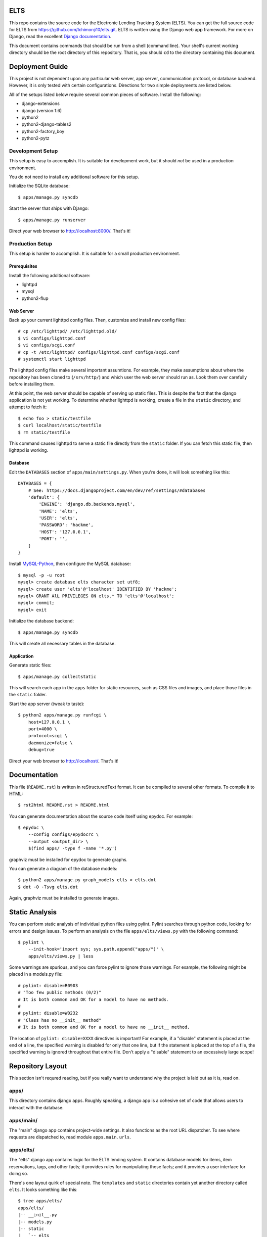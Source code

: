 ELTS
=====

This repo contains the source code for the Electronic Lending Tracking System
(ELTS). You can get the full source code for ELTS from
https://github.com/Ichimonji10/elts.git. ELTS is written using the Django web
app framework. For more on Django, read the excellent `Django documentation`_.

This document contains commands that should be run from a shell (command line).
Your shell's current working directory should be the root directory of this
repository. That is, you should ``cd`` to the directory containing this
document.

Deployment Guide
================

This project is not dependent upon any particular web server, app server,
communication protocol, or database backend. However, it is only tested with
certain configurations. Directions for two simple deployments are listed below.

All of the setups listed below require several common pieces of software.
Install the following:

* django-extensions
* django (version 1.6)
* python2
* python2-django-tables2
* python2-factory_boy
* python2-pytz

Development Setup
-----------------

This setup is easy to accomplish. It is suitable for development work, but it
should *not* be used in a production environment.

You do not need to install any additional software for this setup.

Initialize the SQLite database::

    $ apps/manage.py syncdb

Start the server that ships with Django::

    $ apps/manage.py runserver

Direct your web browser to http://localhost:8000/. That's it!

Production Setup
----------------

This setup is harder to accomplish. It is suitable for a small production
environment.

Prerequisites
~~~~~~~~~~~~~

Install the following additional software:

* lighttpd
* mysql
* python2-flup

Web Server
~~~~~~~~~~

Back up your current lighttpd config files. Then, customize and install new
config files::

    # cp /etc/lighttpd/ /etc/lighttpd.old/
    $ vi configs/lighttpd.conf
    $ vi configs/scgi.conf
    # cp -t /etc/lighttpd/ configs/lighttpd.conf configs/scgi.conf
    # systemctl start lighttpd

The lighttpd config files make several important assumtions. For example, they
make assumptions about where the repository has been cloned to (``/srv/http/``)
and which user the web server should run as. Look them over carefully before
installing them.

At this point, the web server should be capable of serving up static files. This
is despite the fact that the django application is not yet working. To determine
whether lighttpd is working, create a file in the ``static`` directory, and
attempt to fetch it::

    $ echo foo > static/testfile
    $ curl localhost/static/testfile
    $ rm static/testfile

This command causes lighttpd to serve a static file directly from the ``static``
folder. If you can fetch this static file, then lighttpd is working.

Database
~~~~~~~~

Edit the ``DATABASES`` section of ``apps/main/settings.py``. When you're done,
it will look something like this::

    DATABASES = {
        # See: https://docs.djangoproject.com/en/dev/ref/settings/#databases
        'default': {
            'ENGINE': 'django.db.backends.mysql',
            'NAME': 'elts',
            'USER': 'elts',
            'PASSWORD': 'hackme',
            'HOST': '127.0.0.1',
            'PORT': '',
        }
    }

Install `MySQL-Python`_, then configure the MySQL database::

    $ mysql -p -u root
    mysql> create database elts character set utf8;
    mysql> create user 'elts'@'localhost' IDENTIFIED BY 'hackme';
    mysql> GRANT AlL PRIVILEGES ON elts.* TO 'elts'@'localhost';
    mysql> commit;
    mysql> exit

Initialize the database backend::

    $ apps/manage.py syncdb

This will create all necessary tables in the database.

Application
~~~~~~~~~~~

Generate static files::

    $ apps/manage.py collectstatic

This will search each app in the ``apps`` folder for static resources, such as
CSS files and images, and place those files in the ``static`` folder.

Start the app server (tweak to taste)::

    $ python2 apps/manage.py runfcgi \
        host=127.0.0.1 \
        port=4000 \
        protocol=scgi \
        daemonize=false \
        debug=true

Direct your web browser to http://localhost/. That's it!

Documentation
=============

This file (``README.rst``) is written in reStructuredText format. It can be
compiled to several other formats. To compile it to HTML::

    $ rst2html README.rst > README.html

You can generate documentation about the source code itself using epydoc. For
example::

    $ epydoc \
        --config configs/epydocrc \
        --output <output_dir> \
        $(find apps/ -type f -name '*.py')

graphviz must be installed for epydoc to generate graphs.

You can generate a diagram of the database models::

    $ python2 apps/manage.py graph_models elts > elts.dot
    $ dot -O -Tsvg elts.dot

Again, graphviz must be installed to generate images.

Static Analysis
===============

You can perform static analysis of individual python files using pylint. Pylint
searches through python code, looking for errors and design issues. To perform
an analysis on the file ``apps/elts/views.py`` with the following command::

    $ pylint \
        --init-hook='import sys; sys.path.append("apps/")' \
        apps/elts/views.py | less

Some warnings are spurious, and you can force pylint to ignore those warnings.
For example, the following might be placed in a models.py file::

    # pylint: disable=R0903
    # "Too few public methods (0/2)"
    # It is both common and OK for a model to have no methods.
    #
    # pylint: disable=W0232
    # "Class has no __init__ method"
    # It is both common and OK for a model to have no __init__ method.

The location of ``pylint: disable=XXXX`` directives is important! For example,
if a "disable" statement is placed at the end of a line, the specified warning
is disabled for only that one line, but if the statement is placed at the top of
a file, the specified warning is ignored throughout that entire file. Don't
apply a "disable" statement to an excessively large scope!

Repository Layout
=================

This section isn't requred reading, but if you really want to understand why the
project is laid out as it is, read on.

apps/
-----

This directory contains django apps. Roughly speaking, a django app is a
cohesive set of code that allows users to interact with the database.

apps/main/
----------

The "main" django app contains project-wide settings. It also functions as the
root URL dispatcher. To see where requests are dispatched to, read module
``apps.main.urls``.

apps/elts/
----------

The "elts" django app contains logic for the ELTS lending system. It contains
database models for items, item reservations, tags, and other facts; it provides
rules for manipulating those facts; and it provides a user interface for doing
so.

There's one layout quirk of special note. The ``templates`` and ``static``
directories contain yet another directory called ``elts``. It looks something
like this::

    $ tree apps/elts/
    apps/elts/
    |-- __init__.py
    |-- models.py
    |-- static
    |   `-- elts
    |       `-- base.css
    |-- templates
    |   `-- elts
    |       `-- base.html
    |-- tests.py
    |-- urls.py
    `-- views.py

At first glance, this appears redundant. Why not do the following instead? ::

    $ tree apps/elts/
    apps/elts/
    |-- __init__.py
    |-- models.py
    |-- static
    |   `-- base.css
    |-- templates
    |   `-- base.html
    |-- tests.py
    |-- urls.py
    `-- views.py

The latter is a bad idea.

    Now we might be able to get away with putting our templates directly in
    polls/templates (rather than creating another polls subdirectory), but it
    would actually be a bad idea. Django will choose the first template it finds
    whose name matches, and if you had a template with the same name in a
    different application, Django would be unable to distinguish between them.
    We need to be able to point Django at the right one, and the easiest way to
    ensure this is by namespacing them. That is, by putting those templates
    inside another directory named for the application itself.

    -- `Django documentation
    <https://docs.djangoproject.com/en/1.6/intro/tutorial03/#write-views-that-actually-do-something>`__

static
------

Django can collect static files such as CSS files into a single, central
location for you. A webserver can then do what it's good at (serving static
files), and django can do what it's good at (generating dynamic content). Run
the ``django-admin.py collectstatic`` command to collect files into the
``static`` folder. The contents of this folder should *not* be version
controlled.

configs
-------

Project-wide config files are housed here. Go have a look -- it's pretty
self-explanatory.

sqlite
------

By default, this project uses sqlite as a database backend. When you issue
``manage.py syncdb``, a sqlite database file is created in the ``sqlite`` folder
if necessary, and it is populated with necessary tables. This is great for
development and testing, though it should be changed in production. The contents
of the this folder should *not* be version controlled.

.. _Django documentation: https://docs.djangoproject.com/en/dev/
.. _MySQL-Python: http://mysql-python.sourceforge.net/
